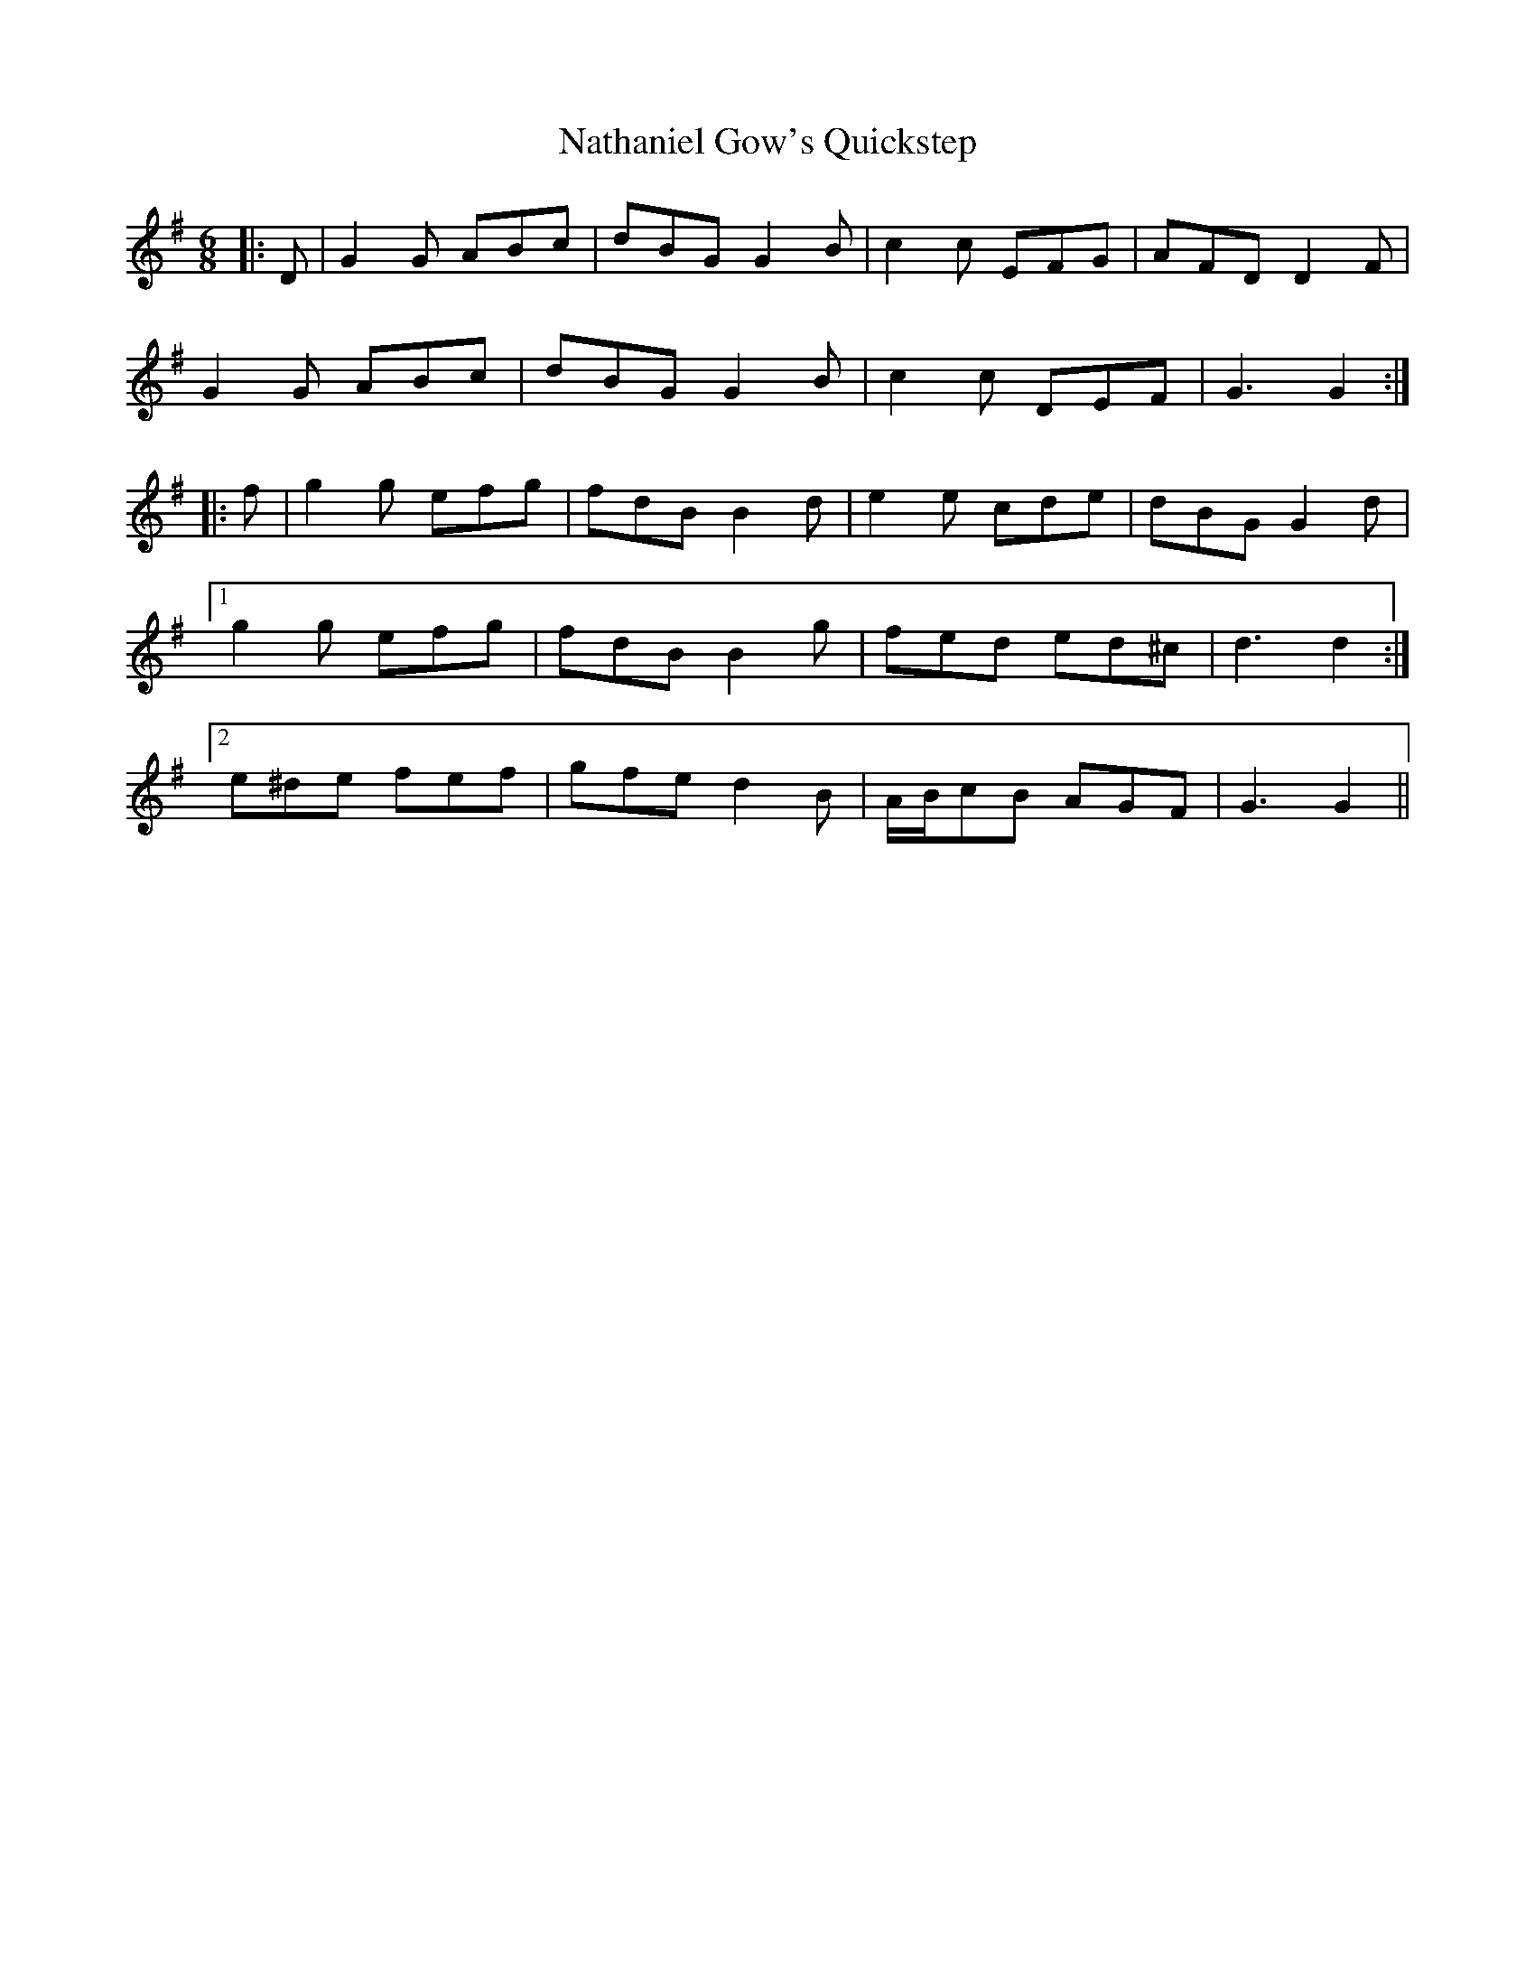 X: 28986
T: Nathaniel Gow's Quickstep
R: jig
M: 6/8
K: Gmajor
|:D|G2 G ABc|dBG G2 B|c2 c EFG|AFD D2 F|
G2 G ABc|dBG G2 B|c2 c DEF|G3 G2:|
|:f|g2 g efg|fdB B2 d|e2 e cde|dBG G2 d|
[1 g2 g efg|fdB B2 g|fed ed^c|d3 d2:|
[2 e^de fef|gfe d2 B|A/B/cB AGF|G3 G2||

